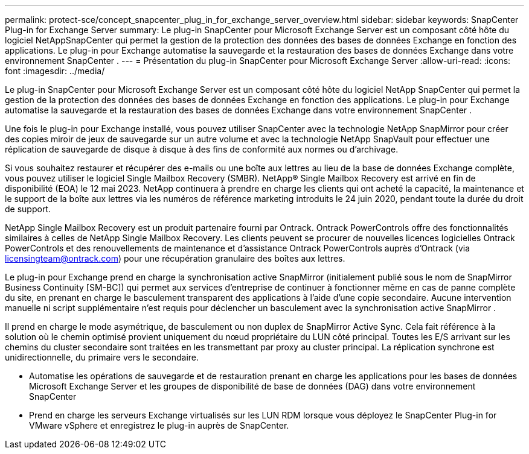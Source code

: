 ---
permalink: protect-sce/concept_snapcenter_plug_in_for_exchange_server_overview.html 
sidebar: sidebar 
keywords: SnapCenter Plug-in for Exchange Server 
summary: Le plug-in SnapCenter pour Microsoft Exchange Server est un composant côté hôte du logiciel NetAppSnapCenter qui permet la gestion de la protection des données des bases de données Exchange en fonction des applications.  Le plug-in pour Exchange automatise la sauvegarde et la restauration des bases de données Exchange dans votre environnement SnapCenter . 
---
= Présentation du plug-in SnapCenter pour Microsoft Exchange Server
:allow-uri-read: 
:icons: font
:imagesdir: ../media/


[role="lead"]
Le plug-in SnapCenter pour Microsoft Exchange Server est un composant côté hôte du logiciel NetApp SnapCenter qui permet la gestion de la protection des données des bases de données Exchange en fonction des applications.  Le plug-in pour Exchange automatise la sauvegarde et la restauration des bases de données Exchange dans votre environnement SnapCenter .

Une fois le plug-in pour Exchange installé, vous pouvez utiliser SnapCenter avec la technologie NetApp SnapMirror pour créer des copies miroir de jeux de sauvegarde sur un autre volume et avec la technologie NetApp SnapVault pour effectuer une réplication de sauvegarde de disque à disque à des fins de conformité aux normes ou d'archivage.

Si vous souhaitez restaurer et récupérer des e-mails ou une boîte aux lettres au lieu de la base de données Exchange complète, vous pouvez utiliser le logiciel Single Mailbox Recovery (SMBR).  NetApp® Single Mailbox Recovery est arrivé en fin de disponibilité (EOA) le 12 mai 2023.  NetApp continuera à prendre en charge les clients qui ont acheté la capacité, la maintenance et le support de la boîte aux lettres via les numéros de référence marketing introduits le 24 juin 2020, pendant toute la durée du droit de support.

NetApp Single Mailbox Recovery est un produit partenaire fourni par Ontrack.  Ontrack PowerControls offre des fonctionnalités similaires à celles de NetApp Single Mailbox Recovery.  Les clients peuvent se procurer de nouvelles licences logicielles Ontrack PowerControls et des renouvellements de maintenance et d'assistance Ontrack PowerControls auprès d'Ontrack (via licensingteam@ontrack.com) pour une récupération granulaire des boîtes aux lettres.

Le plug-in pour Exchange prend en charge la synchronisation active SnapMirror (initialement publié sous le nom de SnapMirror Business Continuity [SM-BC]) qui permet aux services d'entreprise de continuer à fonctionner même en cas de panne complète du site, en prenant en charge le basculement transparent des applications à l'aide d'une copie secondaire.  Aucune intervention manuelle ni script supplémentaire n'est requis pour déclencher un basculement avec la synchronisation active SnapMirror .

Il prend en charge le mode asymétrique, de basculement ou non duplex de SnapMirror Active Sync.  Cela fait référence à la solution où le chemin optimisé provient uniquement du nœud propriétaire du LUN côté principal.  Toutes les E/S arrivant sur les chemins du cluster secondaire sont traitées en les transmettant par proxy au cluster principal.  La réplication synchrone est unidirectionnelle, du primaire vers le secondaire.

* Automatise les opérations de sauvegarde et de restauration prenant en charge les applications pour les bases de données Microsoft Exchange Server et les groupes de disponibilité de base de données (DAG) dans votre environnement SnapCenter
* Prend en charge les serveurs Exchange virtualisés sur les LUN RDM lorsque vous déployez le SnapCenter Plug-in for VMware vSphere et enregistrez le plug-in auprès de SnapCenter.

